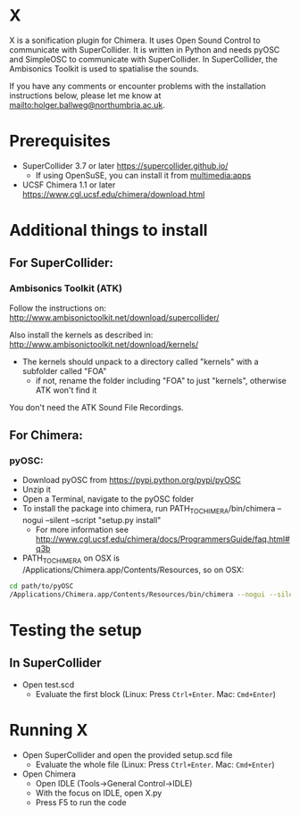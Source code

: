 


* X

X is a sonification plugin for Chimera. It uses Open Sound Control to communicate with SuperCollider. It is written in Python and needs pyOSC and SimpleOSC to communicate with SuperCollider. In SuperCollider, the Ambisonics Toolkit is used to spatialise the sounds.

If you have any comments or encounter problems with the installation instructions below, please let me know at [[mailto:holger.ballweg@northumbria.ac.uk]].

* Prerequisites
- SuperCollider 3.7 or later
  https://supercollider.github.io/
  - If using OpenSuSE, you can install it from [[https://software.opensuse.org/download.html?project=multimedia%253Aapps&package=supercollider][multimedia:apps]]
- UCSF Chimera 1.1 or later
  https://www.cgl.ucsf.edu/chimera/download.html

* Additional things to install

** For SuperCollider:
***  Ambisonics Toolkit (ATK)

Follow the instructions on:
http://www.ambisonictoolkit.net/download/supercollider/

Also install the kernels as described in:
http://www.ambisonictoolkit.net/download/kernels/

- The kernels should unpack to a directory called "kernels" with a subfolder called "FOA"
  - if not, rename the folder including "FOA" to just "kernels", otherwise ATK won't find it

You don't need the ATK Sound File Recordings.

** For Chimera:
*** pyOSC:
- Download pyOSC from https://pypi.python.org/pypi/pyOSC
- Unzip it
- Open a Terminal, navigate to the pyOSC folder
- To install the package into chimera, run PATH_TO_CHIMERA/bin/chimera --nogui --silent --script "setup.py install"
  - For more information see http://www.cgl.ucsf.edu/chimera/docs/ProgrammersGuide/faq.html#q3b
- PATH_TO_CHIMERA on OSX is /Applications/Chimera.app/Contents/Resources, so on OSX:
#+BEGIN_SRC bash
cd path/to/pyOSC
/Applications/Chimera.app/Contents/Resources/bin/chimera --nogui --silent --script "setup.py install"
#+END_SRC

* Testing the setup
** In SuperCollider
- Open test.scd
  - Evaluate the first block (Linux: Press =Ctrl+Enter=. Mac: =Cmd+Enter=)

* Running X
- Open SuperCollider and open the provided setup.scd file
  - Evaluate the whole file (Linux: Press =Ctrl+Enter=. Mac: =Cmd+Enter=)
- Open Chimera
  - Open IDLE (Tools->General Control->IDLE)
  - With the focus on IDLE, open X.py
  - Press F5 to run the code


